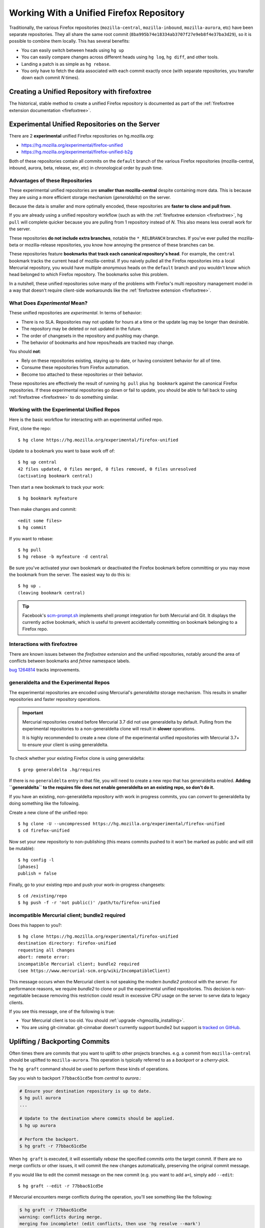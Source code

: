 .. _unified_repo:

=========================================
Working With a Unified Firefox Repository
=========================================

Traditionally, the various Firefox repositories (``mozilla-central``,
``mozilla-inbound``, ``mozilla-aurora``, etc) have been separate
repositories. They all share the same root commit
(``8ba995b74e18334ab3707f27e9eb8f4e37ba3d29``), so it is possible to combine
them locally. This has several benefits:

* You can easily switch between heads using ``hg up``
* You can easily compare changes across different heads using ``hg log``,
  ``hg diff``, and other tools.
* Landing a patch is as simple as ``hg rebase``.
* You only have to fetch the data associated with each commit exactly once
  (with separate repositories, you transfer down each commit *N* times).

Creating a Unified Repository with firefoxtree
==============================================

The historical, stable method to create a unified Firefox repository is
documented as part of the
:ref:`firefoxtree extension documentation <firefoxtree>`.

.. _hgmozilla_unified_server:

Experimental Unified Repositories on the Server
===============================================

There are 2 **experimental** unified Firefox repositories on hg.mozilla.org:

* https://hg.mozilla.org/experimental/firefox-unified
* https://hg.mozilla.org/experimental/firefox-unified-b2g

Both of these repositories contain all commits on the ``default`` branch of
the various Firefox repositories (mozilla-central, inbound, aurora, beta,
release, esr, etc) in chronological order by push time.

Advantages of these Repositories
--------------------------------

These experimental unified repositories are **smaller than
mozilla-central** despite containing more data. This is because they
are using a more efficient storage mechanism (*generaldelta*) on the
server.

Because the data is smaller and more optimally encoded, these
repositories are **faster to clone and pull from**.

If you are already using a unified repository workflow (such as with
the :ref:`firefoxtree extension <firefoxtree>`, ``hg pull`` will
complete quicker because you are pulling from 1 repository instead
of *N*. This also means less overall work for the server.

These repositories **do not include extra branches**, notable the
``*_RELBRANCH`` branches. If you've ever pulled the mozilla-beta
or mozilla-release repositories, you know how annoying the presence
of these branches can be.

These repositories feature **bookmarks that track each canonical
repository's head**. For example, the ``central`` bookmark tracks the
current head of mozilla-central. If you naively pulled all the Firefox
repositories into a local Mercurial repository, you would have multiple
*anonymous* heads on the ``default`` branch and you wouldn't know which
head belonged to which Firefox repository. The bookmarks solve this
problem.

In a nutshell, these unified repositories solve many of the problems
with Firefox's multi repository management model in a way that doesn't
require client-side workarounds like the
:ref:`firefoxtree extension <firefoxtree>`.

What Does *Experimental* Mean?
------------------------------

These unified repositories are *experimental*. In terms of behavior:

* There is no SLA. Repositories may not update for hours at a time or
  the update lag may be longer than desirable.
* The repository may be deleted or not updated in the future.
* The order of changesets in the repository and pushlog may change.
* The behavior of bookmarks and how repos/heads are tracked may change.

You should **not**:

* Rely on these repositories existing, staying up to date, or having
  consistent behavior for all of time.
* Consume these repositories from Firefox automation.
* Become too attached to these repositories or their behavior.

These repositories are effectively the result of running ``hg pull``
plus ``hg bookmark`` against the canonical Firefox repositories. If
these experimental repositories go down or fail to update, you should
be able to fall back to using :ref:`firefoxtree <firefoxtree>` to do
something similar.

Working with the Experimental Unified Repos
-------------------------------------------

Here is the basic workflow for interacting with an experimental unified
repo.

First, clone the repo::

   $ hg clone https://hg.mozilla.org/experimental/firefox-unified

Update to a bookmark you want to base work off of::

   $ hg up central
   42 files updated, 0 files merged, 0 files removed, 0 files unresolved
   (activating bookmark central)

Then start a new bookmark to track your work::

   $ hg bookmark myfeature

Then make changes and commit::

   <edit some files>
   $ hg commit

If you want to rebase::

   $ hg pull
   $ hg rebase -b myfeature -d central

Be sure you've activated your own bookmark or deactivated the Firefox bookmark
before committing or you may move the bookmark from the server. The easiest
way to do this is::

   $ hg up .
   (leaving bookmark central)

.. tip::

   Facebook's `scm-prompt.sh <https://bitbucket.org/facebook/hg-experimental/src/default/scripts/scm-prompt.sh?at=default&fileviewer=file-view-default>`_
   implements shell prompt integration for both Mercurial and Git. It displays
   the currently active bookmark, which is useful to prevent accidentally
   committing on bookmark belonging to a Firefox repo.

Interactions with firefoxtree
-----------------------------

There are known issues between the *firefoxtree* extension and the
unified repositories, notably around the area of conflicts between
bookmarks and *fxtree* namespace labels.

`bug 1264814 <https://bugzilla.mozilla.org/show_bug.cgi?id=1264814>`_
tracks improvements.

generaldelta and the Experimental Repos
---------------------------------------

The experimental repositories are encoded using Mercurial's *generaldelta*
storage mechanism. This results in smaller repositories and faster
repository operations.

.. important::

   Mercurial repositories created before Mercurial 3.7 did not use
   generaldelta by default. Pulling from the experimental repositories
   to a non-generaldelta clone will result in **slower** operations.

   It is highly recommended to create a new clone of the experimental
   unified repositories with Mercurial 3.7+ to ensure your client is
   using generaldelta.

To check whether your existing Firefox clone is using generaldelta::

   $ grep generaldelta .hg/requires

If there is no ``generaldelta`` entry in that file, you will need to
create a new repo that has generaldelta enabled. **Adding
``generaldelta`` to the requires file does not enable generaldelta on an
existing repo, so don't do it.**

If you have an existing, non-generaldelta repository with work in progress
commits, you can *convert* to generaldelta by doing something like the
following.

Create a new clone of the unified repo::

   $ hg clone -U --uncompressed https://hg.mozilla.org/experimental/firefox-unified
   $ cd firefox-unified

Now set your new repositoriy to non-publishing (this means commits pushed to it
won't be marked as public and will still be mutable)::

   $ hg config -l
   [phases]
   publish = false

Finally, go to your existing repo and push your work-in-progress changesets::

   $ cd /existing/repo
   $ hg push -f -r 'not public()' /path/to/firefox-unified


incompatible Mercurial client; bundle2 required
-----------------------------------------------

Does this happen to you?::

   $ hg clone https://hg.mozilla.org/experimental/firefox-unified
   destination directory: firefox-unified
   requesting all changes
   abort: remote error:
   incompatible Mercurial client; bundle2 required
   (see https://www.mercurial-scm.org/wiki/IncompatibleClient)

This message occurs when the Mercurial client is not speaking the modern
*bundle2* protocol with the server. For performance reasons, we require
*bundle2* to clone or pull the experimental unified repositories. This
decision is non-negotiable because removing this restriction could
result in excessive CPU usage on the server to serve data to legacy
clients.

If you see this message, one of the following is true:

* Your Mercurial client is too old. You should
  :ref:`upgrade <hgmozilla_installing>`.
* You are using git-cinnabar. git-cinnabar doesn't currently support
  bundle2 but support is
  `tracked on GitHub <https://github.com/glandium/git-cinnabar/issues/64>`_.

Uplifting / Backporting Commits
===============================

Often times there are commits that you want to uplift to other projects
branches. e.g. a commit from ``mozilla-central`` should be uplifted to
``mozilla-aurora``. This operation is typically referred to as a
*backport* or a *cherry-pick*.

The ``hg graft`` command should be used to perform these kinds of
operations.

Say you wish to backport ``77bbac61cd5e`` from *central* to *aurora*.:

.. code:: sh

   # Ensure your destination repository is up to date.
   $ hg pull aurora
   ...

   # Update to the destination where commits should be applied.
   $ hg up aurora

   # Perform the backport.
   $ hg graft -r 77bbac61cd5e

When ``hg graft`` is executed, it will essentially *rebase* the
specified commits onto the target commit. If there are no merge
conflicts or other issues, it will commit the new changes automatically,
preserving the original commit message.

If you would like to edit the commit message on the new commit (e.g.
you want to add ``a=``), simply add ``--edit``::

   $ hg graft --edit -r 77bbac61cd5e

If Mercurial encounters merge conflicts during the operation, you'll
see something like the following:

.. code:: sh

   $ hg graft -r 77bbac61cd5e
   warning: conflicts during merge.
   merging foo incomplete! (edit conflicts, then use 'hg resolve --mark')
   abort: unresolved conflicts, can't continue
   (use hg resolve and hg graft --continue)

Read `Mercurial's conflict docs <https://www.mercurial-scm.org/wiki/TutorialConflict>`_
for how to resolve conflicts. When you are done resolving conflicts,
simply run ``hg graft --continue`` to continue the graft where it left
off.

If you wish to backport multiple commits, you can specify a range of
commits to process them all at once:

.. code:: sh

   $ hg graft -r 77bbac61cd5e::e8f80db57b48

.. tip::

   ``hg graft`` is superior to other solutions like ``hg qimport``
   because ``hg graft`` will perform a 3-way merge and will use
   Mercurial's configured merge tool to resolve conflicts. This should
   give you the best possible merge conflict outcome.

Maintaining Multiple Checkouts With a Unified Repository
========================================================

Developers often maintain multiple checkouts / working directories of Firefox.
For example, you may do all your day-to-day work on ``mozilla-central`` but
also have a ``mozilla-beta`` checkout around for testing patches against
Firefox Beta.

A common reason why developers do this is because updating to different
commits frequently requires a build system clobber. This is almost always
true when updating between different Gecko versions.

Some people may say *I prefer maintaining separate clones because it means
I don't have to clobber as often.* What they are really saying is *I want to
maintain separate working directories that are independent.*

The solution to use is to use ``hg share``. ``hg share`` allows you to create
a new working copy of a repository that *shares* the backing repository store
with another.

Add the following to your Mercurial configuration file::

  [extensions]
  share =

Then, create a shared store as follows::

  $ hg share /path/to/existing/clone /path/to/new/checkout

Now, you can ``hg up`` inside both repositories independently! If you commit
to one, that commit will be available in the other checkouts using that
shared store.

.. tip::

   Mercurial 3.3 and newer support sharing bookmarks with repositories created
   with ``hg share``. To activate bookmark sharing, you'll need to add ``-B``
   to ``hg share``. e.g. ``hg share -B existing new-checkout``

.. caution::

   Users of MQ should exercise extreme caution when using shared stores.

   MQ operates at a low-level in Mercurial: every MQ operation is essentially
   creating or deleting commits from the store. Deleting commits from large
   repositories like Firefox's can be a very expensive operation. You not
   only pay a penalty at operation time, but all the shared repositories may
   have expensive computations to perform the next time the repository is
   accessed.

   MQ users are advised to not use ``hg share``.

   MQ users are advised to switch to head/bookmark-based development to avoid
   these limitations.
